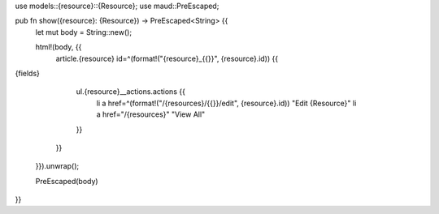use models::{resource}::{Resource};
use maud::PreEscaped;

pub fn show({resource}: {Resource}) -> PreEscaped<String> {{
    let mut body = String::new();

    html!(body, {{
        article.{resource} id=^(format!("{resource}_{{}}", {resource}.id)) {{

{fields}

            ul.{resource}__actions.actions {{
                li a href=^(format!("/{resources}/{{}}/edit", {resource}.id)) "Edit {Resource}"
                li a href="/{resources}" "View All"
            }}
        }}
    }}).unwrap();

    PreEscaped(body)
}}
